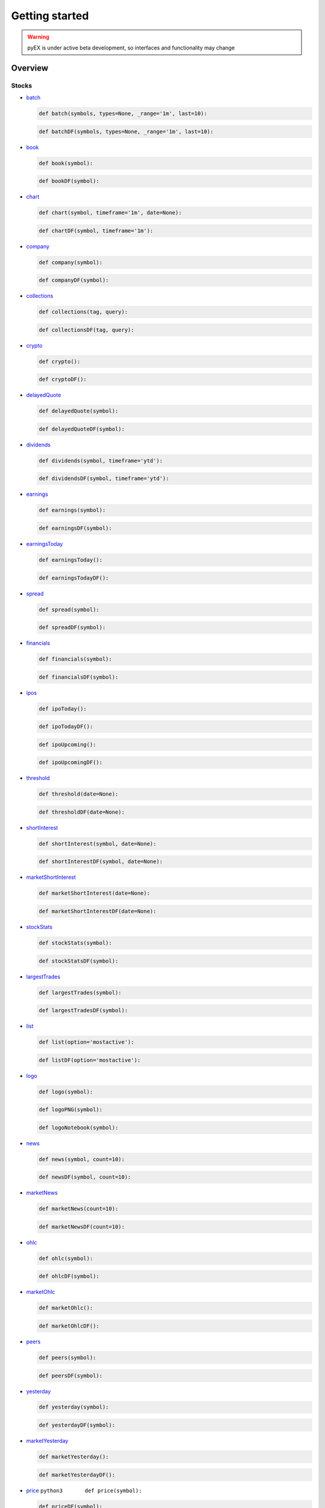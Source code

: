===============
Getting started
===============
.. WARNING:: pyEX is under active beta development, so interfaces and functionality may change

Overview
===============
Stocks
^^^^^^

-  `batch <https://iextrading.com/developer/docs/#batch-requests>`__

   .. code:: python3

          def batch(symbols, types=None, _range='1m', last=10):

   .. code:: python3

          def batchDF(symbols, types=None, _range='1m', last=10):


-  `book <https://iextrading.com/developer/docs/#book>`__

   .. code:: python3

          def book(symbol):

   .. code:: python3

          def bookDF(symbol):

-  `chart <https://iextrading.com/developer/docs/#chart>`__

   .. code:: python3

          def chart(symbol, timeframe='1m', date=None):

   .. code:: python3

          def chartDF(symbol, timeframe='1m'):

-  `company <https://iextrading.com/developer/docs/#company>`__

   .. code:: python3

          def company(symbol):

   .. code:: python3

          def companyDF(symbol):


-  `collections <https://iextrading.com/developer/docs/#collections>`__

   .. code:: python3

          def collections(tag, query):

   .. code:: python3

          def collectionsDF(tag, query):

-  `crypto <https://iextrading.com/developer/docs/#crypto>`__

   .. code:: python3

          def crypto():

   .. code:: python3

          def cryptoDF():

-  `delayedQuote <https://iextrading.com/developer/docs/#delayed-quote>`__

   .. code:: python3

          def delayedQuote(symbol):

   .. code:: python3

          def delayedQuoteDF(symbol):

-  `dividends <https://iextrading.com/developer/docs/#dividends>`__

   .. code:: python3

          def dividends(symbol, timeframe='ytd'):

   .. code:: python3

          def dividendsDF(symbol, timeframe='ytd'):

-  `earnings <https://iextrading.com/developer/docs/#earnings>`__

   .. code:: python3

          def earnings(symbol):

   .. code:: python3

          def earningsDF(symbol):


-  `earningsToday <https://iextrading.com/developer/docs/#earnings-today>`__

   .. code:: python3

          def earningsToday():

   .. code:: python3

          def earningsTodayDF():

-  `spread <https://iextrading.com/developer/docs/#effective-spread>`__

   .. code:: python3

          def spread(symbol):

   .. code:: python3

          def spreadDF(symbol):

-  `financials <https://iextrading.com/developer/docs/#financials>`__

   .. code:: python3

          def financials(symbol):

   .. code:: python3

          def financialsDF(symbol):

-  `ipos <https://iextrading.com/developer/docs/#ipo-calendar>`__

   .. code:: python3

          def ipoToday():

   .. code:: python3

          def ipoTodayDF():

   .. code:: python3

          def ipoUpcoming():

   .. code:: python3

          def ipoUpcomingDF():

-  `threshold <https://iextrading.com/developer/docs/#iex-regulation-sho-threshold-securities-list>`__

   .. code:: python3

          def threshold(date=None):

   .. code:: python3

          def thresholdDF(date=None):

-  `shortInterest <https://iextrading.com/developer/docs/#iex-short-interest-list>`__

   .. code:: python3

          def shortInterest(symbol, date=None):

   .. code:: python3

          def shortInterestDF(symbol, date=None):

-  `marketShortInterest <https://iextrading.com/developer/docs/#iex-short-interest-list>`__

   .. code:: python3

          def marketShortInterest(date=None):

   .. code:: python3

          def marketShortInterestDF(date=None):

-  `stockStats <https://iextrading.com/developer/docs/#key-stats>`__

   .. code:: python3

          def stockStats(symbol):

   .. code:: python3

          def stockStatsDF(symbol):

-  `largestTrades <https://iextrading.com/developer/docs/#largest-trades>`__

   .. code:: python3

          def largestTrades(symbol):

   .. code:: python3

          def largestTradesDF(symbol):

-  `list <https://iextrading.com/developer/docs/#list>`__

   .. code:: python3

          def list(option='mostactive'):

   .. code:: python3

          def listDF(option='mostactive'):

-  `logo <https://iextrading.com/developer/docs/#logo>`__

   .. code:: python3

          def logo(symbol):

   .. code:: python3

          def logoPNG(symbol):

   .. code:: python3

          def logoNotebook(symbol):

-  `news <https://iextrading.com/developer/docs/#news>`__

   .. code:: python3

          def news(symbol, count=10):

   .. code:: python3

          def newsDF(symbol, count=10):

-  `marketNews <https://iextrading.com/developer/docs/#news>`__

   .. code:: python3

          def marketNews(count=10):

   .. code:: python3

          def marketNewsDF(count=10):

-  `ohlc <https://iextrading.com/developer/docs/#ohlc>`__

   .. code:: python3

          def ohlc(symbol):

   .. code:: python3

          def ohlcDF(symbol):

-  `marketOhlc <https://iextrading.com/developer/docs/#ohlc>`__

   .. code:: python3

          def marketOhlc():

   .. code:: python3

          def marketOhlcDF():

-  `peers <https://iextrading.com/developer/docs/#peers>`__

   .. code:: python3

          def peers(symbol):

   .. code:: python3

          def peersDF(symbol):

-  `yesterday <https://iextrading.com/developer/docs/#previous>`__

   .. code:: python3

          def yesterday(symbol):

   .. code:: python3

          def yesterdayDF(symbol):

-  `marketYesterday <https://iextrading.com/developer/docs/#previous>`__

   .. code:: python3

          def marketYesterday():

   .. code:: python3

          def marketYesterdayDF():

-  `price <https://iextrading.com/developer/docs/#price>`__
   ``python3       def price(symbol):``

   .. code:: python3

          def priceDF(symbol):

-  `quote <https://iextrading.com/developer/docs/#quote>`__

   .. code:: python3

          def quote(symbol):

   .. code:: python3

          def quoteDF(symbol):

-  `relevant <https://iextrading.com/developer/docs/#relevant>`__

   .. code:: python3

          def relevant(symbol):

   .. code:: python3

          def relevantDF(symbol):

-  `sectorPerformance <https://iextrading.com/developer/docs/#sector-performance>`__

   .. code:: python3

          def sectorPerformance():

   .. code:: python3

          def sectorPerformanceDF():

-  `splits <https://iextrading.com/developer/docs/#splits>`__

   .. code:: python3

          def splits(symbol, timeframe='ytd'):

   .. code:: python3

          def splitsDF(symbol, timeframe='ytd'):

-  `volumeByVenue <https://iextrading.com/developer/docs/#volume-by-venue>`__

   .. code:: python3

          def volumeByVenue(symbol):

   .. code:: python3

          def volumeByVenueDF(symbol):

Reference
^^^^^^^^^

-  `symbols <https://iextrading.com/developer/docs/#symbols>`__

   .. code:: python3

          def symbols():

   .. code:: python3

          def symbolsDF():

    .. code:: python3

          def symbolsList():


-  `corporateActions <https://iextrading.com/developer/docs/#iex-corporate-actions>`_

   .. code:: python3

          def corporateActions(date=None):

   .. code:: python3

          def corporateActionsDF(date=None):

-  `dividends <https://iextrading.com/developer/docs/#iex-dividends>`__

   .. code:: python3

          def dividends(date=None):

   .. code:: python3

          def dividendsDF(date=None):

-  `nextDayExtDate <https://iextrading.com/developer/docs/#iex-next-day-ex-date>`__

   .. code:: python3

          def nextDayExtDate(date=None):

   .. code:: python3

          def nextDayExtDateDF(date=None):

-  `directory <https://iextrading.com/developer/docs/#iex-listed-symbol-directory>`__

   .. code:: python3

          def directory(date=None):

   .. code:: python3

          def directoryDF(date=None):

Market Data
^^^^^^^^^^^

-  `tops <https://iextrading.com/developer/docs/#tops>`__

   .. code:: python3

          def tops(symbols=None):

   .. code:: python3

          def topsDF(symbols=None):

   .. code:: python3

          def topsWS(symbols=None, on_data=None):

-  `last <https://iextrading.com/developer/docs/#last>`__

   .. code:: python3

          def last(symbols=None):

   .. code:: python3

          def lastDF(symbols=None):

   .. code:: python3

          def lastWS(symbols=None, on_data=None):

-  `hist <https://iextrading.com/developer/docs/#hist>`__

   .. code:: python3

          def hist(date=None):

   .. code:: python3

          def histDF(date=None):

-  `deep <https://iextrading.com/developer/docs/#deep>`__

   .. code:: python3

          def deep(symbol=None):

   .. code:: python3

          def deepDF(symbol=None):

   .. code:: python3

          def deepWS(symbols=None, channels=None, on_data=None):

-  `book <https://iextrading.com/developer/docs/#book55>`__

   .. code:: python3

          def book(symbol=None):

   .. code:: python3

          def bookDF(symbol=None):

   .. code:: python3

          def bookWS(symbols=None, on_data=None):

-  `trades <https://iextrading.com/developer/docs/#trades>`__

   .. code:: python3

          def trades(symbol=None):

   .. code:: python3

          def tradesDF(symbol=None):

   .. code:: python3

          def tradesWS(symbols=None, on_data=None):

-  `systemEvent <https://iextrading.com/developer/docs/#system-event>`__

   .. code:: python3

          def systemEvent():

   .. code:: python3

          def systemEventDF():

   .. code:: python3

          def systemEventWS(on_data=None):

-  `tradingStatus <https://iextrading.com/developer/docs/#trading-status>`__

   .. code:: python3

          def tradingStatus(symbol=None):

   .. code:: python3

          def tradingStatusDF(symbol=None):

   .. code:: python3

          def tradingStatusWS(symbols=None, on_data=None):

-  `opHaltStatus <https://iextrading.com/developer/docs/#operational-halt-status>`__

   .. code:: python3

          def opHaltStatus(symbol=None):

   .. code:: python3

          def opHaltStatusDF(symbol=None):

   .. code:: python3

          def opHaltStatusWS(symbols=None, on_data=None):

-  `ssr <https://iextrading.com/developer/docs/#short-sale-price-test-status>`__

   .. code:: python3

          def ssrStatus(symbol=None):

   .. code:: python3

          def ssrStatusDF(symbol=None):

   .. code:: python3

          def ssrStatusWS(symbols=None, on_data=None):

-  `securityEvent <https://iextrading.com/developer/docs/#security-event>`__

   .. code:: python3

          def securityEvent(symbol=None):

   .. code:: python3

          def securityEventDF(symbol=None):

   .. code:: python3

          def securityEventWS(symbols=None, on_data=None):

-  `tradeBreak <https://iextrading.com/developer/docs/#trade-break>`__

   .. code:: python3

          def tradeBreak(symbol=None):

   .. code:: python3

          def tradeBreakDF(symbol=None):

   .. code:: python3

          def tradeBreakWS(symbols=None, on_data=None):

-  `auction <https://iextrading.com/developer/docs/#auction>`__

   .. code:: python3

          def auction(symbol=None):

   .. code:: python3

          def auctionDF(symbol=None):

   .. code:: python3

          def auctionWS(symbols=None, on_data=None):

-  `officialPrice <https://iextrading.com/developer/docs/#official-price>`__

   .. code:: python3

          def officialPrice(symbol=None):

   .. code:: python3

          def officialPriceDF(symbol=None):

   .. code:: python3

          def officialPriceWS(symbols=None, on_data=None):


Stats
^^^^^

-  `stats <https://iextrading.com/developer/docs/#intraday>`__

   .. code:: python3

          def stats():

   .. code:: python3

          def statsDF():

-  `recent <https://iextrading.com/developer/docs/#recent>`__

   .. code:: python3
          
          def recent():

   .. code:: python3

          def recentDF():

-  `records <https://iextrading.com/developer/docs/#records>`__

   .. code:: python3

          def records():

   .. code:: python3

          def recordsDF():

-  `summary <https://iextrading.com/developer/docs/#historical-summary>`__

   .. code:: python3

          def summary(date=None):

   .. code:: python3

          def summaryDF(date=None):

-  `daily <https://iextrading.com/developer/docs/#historical-daily>`__

   .. code:: python3

          def daily(date=None, last=''):

   .. code:: python3

          def dailyDF(date=None, last=''):

Markets
^^^^^^^

-  `markets <https://iextrading.com/developer/docs/#intraday>`__

   .. code:: python3

          def markets():

   .. code:: python3

          def marketsDF():
